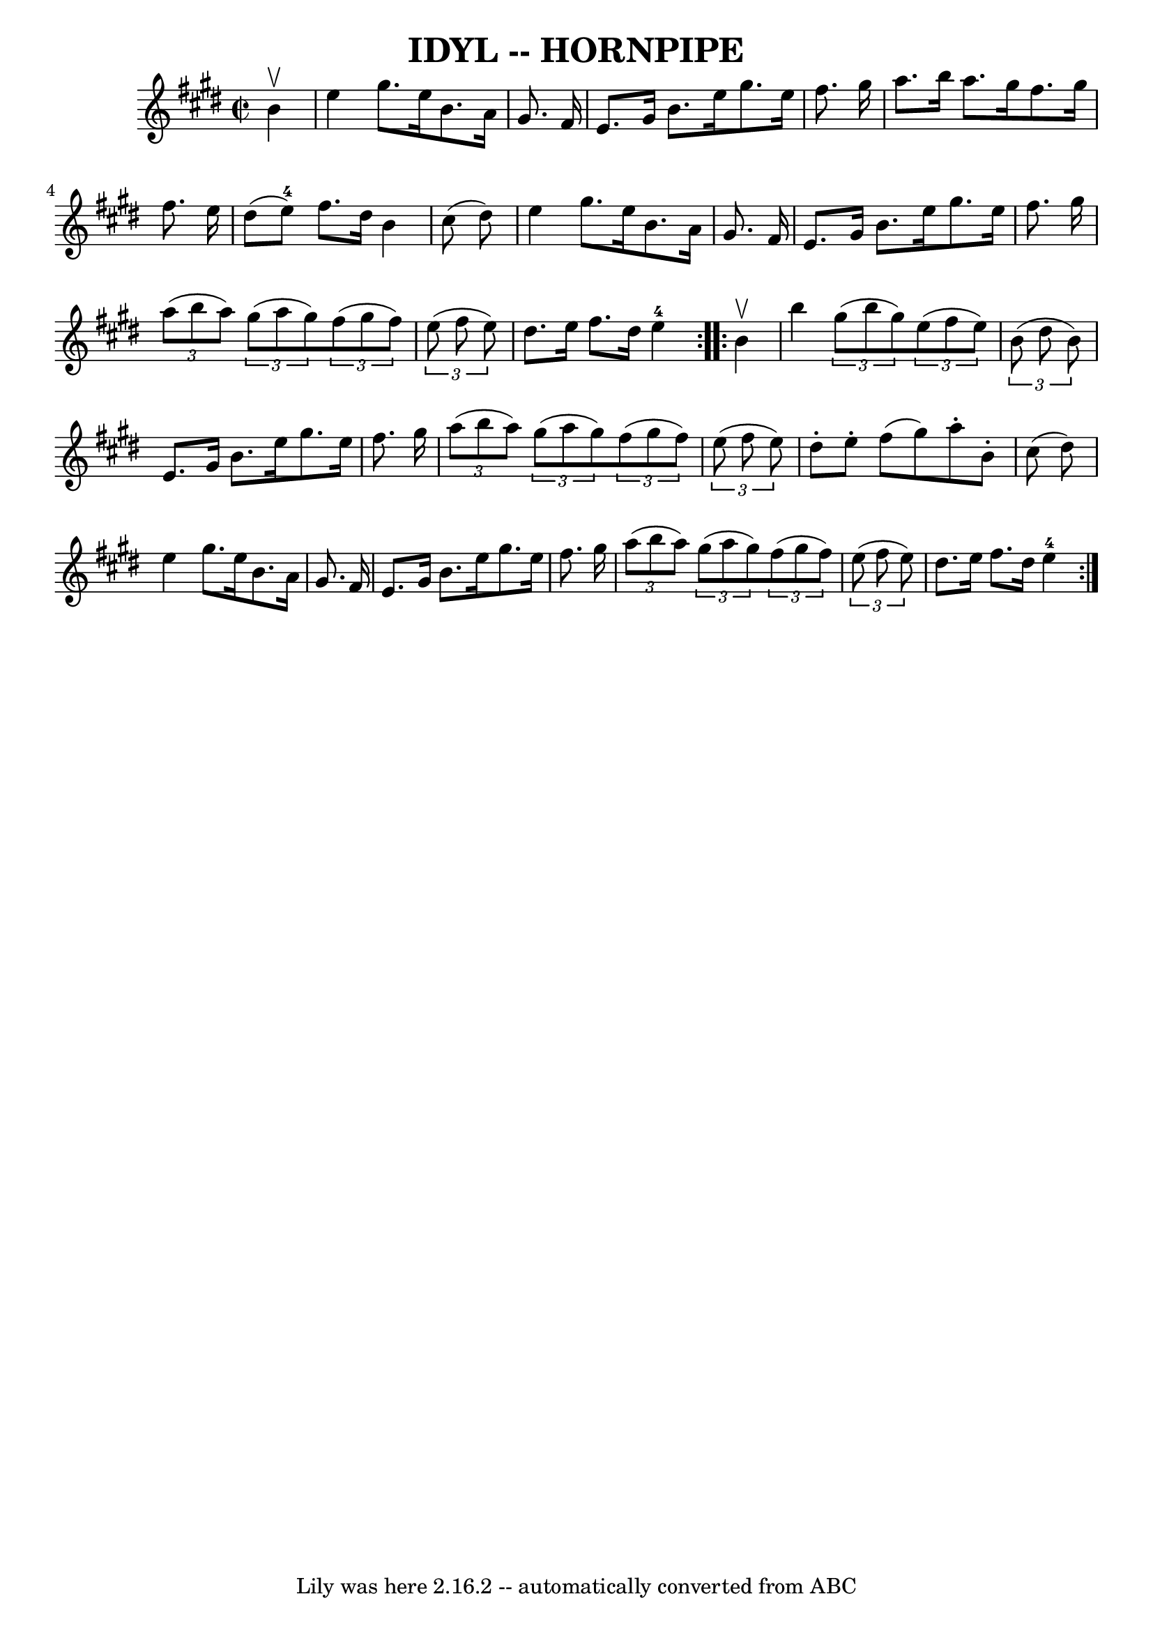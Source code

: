 \version "2.7.40"
\header {
	book = "Ryan's Mammoth Collection of Fiddle Tunes"
	crossRefNumber = "1"
	footnotes = "\\\\\\\\(Can be used as a Clog.)"
	tagline = "Lily was here 2.16.2 -- automatically converted from ABC"
	title = "IDYL -- HORNPIPE"
}
voicedefault =  {
\set Score.defaultBarType = "empty"

\repeat volta 2 {
\override Staff.TimeSignature #'style = #'C
 \time 2/2 \key e \major   b'4 ^\upbow       \bar "|"   e''4    gis''8.    
e''16    b'8.    a'16    gis'8.    fis'16    \bar "|"   e'8.    gis'16    b'8.  
  e''16    gis''8.    e''16    fis''8.    gis''16        \bar "|"   a''8.    
b''16    a''8.    gis''16    fis''8.    gis''16    fis''8.    e''16    \bar "|" 
  dis''8 (   e''8-4 -)   fis''8.    dis''16    b'4    cis''8 (   dis''8  -)  
 \bar "|"     \bar "|"   e''4    gis''8.    e''16    b'8.    a'16    gis'8.    
fis'16    \bar "|"   e'8.    gis'16    b'8.    e''16    gis''8.    e''16    
fis''8.    gis''16        \bar "|"   \times 2/3 {   a''8 (   b''8    a''8  -) } 
  \times 2/3 {   gis''8 (   a''8    gis''8  -) }   \times 2/3 {   fis''8 (   
gis''8    fis''8  -) }   \times 2/3 {   e''8 (   fis''8    e''8  -) }   
\bar "|"   dis''8.    e''16    fis''8.    dis''16      e''4-4   }     
\repeat volta 2 {   b'4 ^\upbow       \bar "|"   b''4    \times 2/3 {   gis''8 
(   b''8    gis''8  -) }   \times 2/3 {   e''8 (   fis''8    e''8  -) }   
\times 2/3 {   b'8 (   dis''8    b'8  -) }   \bar "|"   e'8.    gis'16    b'8.  
  e''16    gis''8.    e''16    fis''8.    gis''16        \bar "|"   
\times 2/3 {   a''8 (   b''8    a''8  -) }   \times 2/3 {   gis''8 (   a''8    
gis''8  -) }   \times 2/3 {   fis''8 (   gis''8    fis''8  -) }   \times 2/3 {  
 e''8 (   fis''8    e''8  -) }   \bar "|"   dis''8 -.   e''8 -.   fis''8 (   
gis''8  -)   a''8 -.   b'8 -.   cis''8 (   dis''8  -)   \bar "|"     \bar "|"   
e''4    gis''8.    e''16    b'8.    a'16    gis'8.    fis'16    \bar "|"   e'8. 
   gis'16    b'8.    e''16    gis''8.    e''16    fis''8.    gis''16        
\bar "|"   \times 2/3 {   a''8 (   b''8    a''8  -) }   \times 2/3 {   gis''8 ( 
  a''8    gis''8  -) }   \times 2/3 {   fis''8 (   gis''8    fis''8  -) }   
\times 2/3 {   e''8 (   fis''8    e''8  -) }   \bar "|"   dis''8.    e''16    
fis''8.    dis''16      e''4-4   }   
}

\score{
    <<

	\context Staff="default"
	{
	    \voicedefault 
	}

    >>
	\layout {
	}
	\midi {}
}
